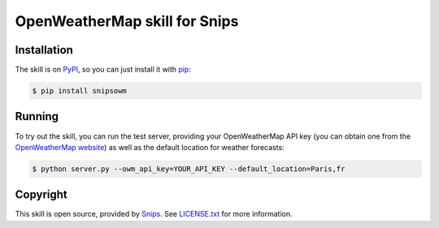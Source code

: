 OpenWeatherMap skill for Snips
==============================

|Build Status| |PyPI|


Installation
------------

The skill is on `PyPI`_, so you can just install it with `pip`_:

.. code-block:: console

    $ pip install snipsowm

Running
-------

To try out the skill, you can run the test server, providing your OpenWeatherMap API key (you can obtain one from the `OpenWeatherMap website`_) as well as the default location for weather forecasts:

.. code-block:: console

    $ python server.py --owm_api_key=YOUR_API_KEY --default_location=Paris,fr

Copyright
---------

This skill is open source, provided by `Snips`_. See `LICENSE.txt`_ for more
information.

.. |Build Status| image:: https://travis-ci.org/snipsco/snips-skill-weather-owm.svg
   :target: https://travis-ci.org/snipsco/snips-skill-weather-owm
   :alt: Build Status
.. |PyPI| image:: https://img.shields.io/pypi/v/snipsowm.svg
   :target: https://pypi.python.org/pypi/snipsowm
   :alt: PyPI
.. _`PyPI`: https://pypi.python.org/pypi/snipsowm
.. _`pip`: http://www.pip-installer.org
.. _`Snips`: https://www.snips.ai
.. _`OpenWeatherMap website`: https://openweathermap.org/api
.. _`LICENSE.txt`: https://github.com/snipsco/snips-skill-weather-owm/blob/master/LICENSE.txt
